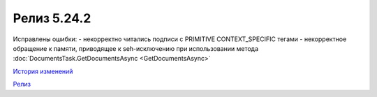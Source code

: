 Релиз 5.24.2
=============

.. feed-entry::
   :date: 2018-11-16

Исправлены ошибки:
- некорректно читались подписи с PRIMITIVE CONTEXT_SPECIFIC тегами
- некорректное обращение к памяти, приводящее к seh-исключению при использовании метода :doc:`DocumentsTask.GetDocumentsAsync <GetDocumentsAsync>`

`История изменений <http://diadocsdk-1c.readthedocs.io/ru/latest/History.html>`_

`Релиз <http://diadocsdk-1c.readthedocs.io/ru/latest/Downloads.html>`_